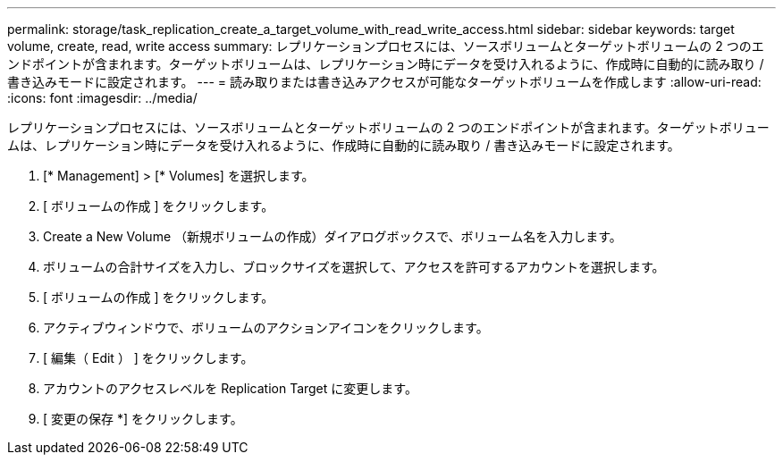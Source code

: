 ---
permalink: storage/task_replication_create_a_target_volume_with_read_write_access.html 
sidebar: sidebar 
keywords: target volume, create, read, write access 
summary: レプリケーションプロセスには、ソースボリュームとターゲットボリュームの 2 つのエンドポイントが含まれます。ターゲットボリュームは、レプリケーション時にデータを受け入れるように、作成時に自動的に読み取り / 書き込みモードに設定されます。 
---
= 読み取りまたは書き込みアクセスが可能なターゲットボリュームを作成します
:allow-uri-read: 
:icons: font
:imagesdir: ../media/


[role="lead"]
レプリケーションプロセスには、ソースボリュームとターゲットボリュームの 2 つのエンドポイントが含まれます。ターゲットボリュームは、レプリケーション時にデータを受け入れるように、作成時に自動的に読み取り / 書き込みモードに設定されます。

. [* Management] > [* Volumes] を選択します。
. [ ボリュームの作成 ] をクリックします。
. Create a New Volume （新規ボリュームの作成）ダイアログボックスで、ボリューム名を入力します。
. ボリュームの合計サイズを入力し、ブロックサイズを選択して、アクセスを許可するアカウントを選択します。
. [ ボリュームの作成 ] をクリックします。
. アクティブウィンドウで、ボリュームのアクションアイコンをクリックします。
. [ 編集（ Edit ） ] をクリックします。
. アカウントのアクセスレベルを Replication Target に変更します。
. [ 変更の保存 *] をクリックします。

